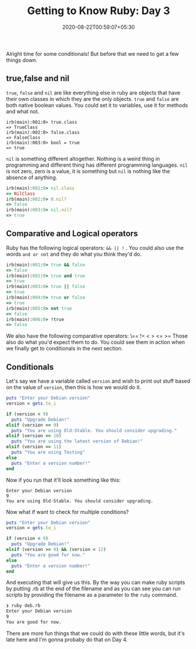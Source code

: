 #+TITLE: Getting to Know Ruby: Day 3
#+date: 2020-08-22T00:59:07+05:30
#+tags[]: ruby basics conditionals comparison

Alright time for some conditionals! But before that we need to get a few things down.
** true,false and nil
=true=, =false= and =nil=  are like everything else in ruby are objects that have their own classes in which they are the only objects. =true= and =false= are both native boolean values. You could set it to variables, use it for methods and what not. 
#+begin_src 
irb(main):001:0> true.class
=> TrueClass
irb(main):002:0> false.class
=> FalseClass
irb(main):003:0> bool = true
=> true
#+end_src
=nil= is something different altogether. Nothing is a weird thing in programming and different thing has different programming languages. =nil= is not zero, zero is a value, it is something but =nil= is nothing like the absence of anything. 
#+begin_src ruby
irb(main):001:0> nil.class
=> NilClass
irb(main):002:0> 0.nil?
=> false
irb(main):003:0> nil.nil?
=> true
#+end_src
** Comparative and Logical operators
Ruby has the following logical operators: =&& || != . You could also use the words =and or not= and they do what you think they'd do.
 #+begin_src ruby
irb(main):001:0> true && false
=> false
irb(main):002:0> true and true
=> true
irb(main):003:0> true || false
=> true
irb(main):004:0> true or false
=> true
irb(main):005:0> not true
=> false
irb(main):006:0> !true
=> false
 #+end_src
We also have the following comparative operators: \== != < > <= >=
Those also do what you'd expect them to do. You could see them in action when we finally get to conditionals in the next section.
** Conditionals
Let's say we have a variable called =version= and wish to print out stuff based on the value of =version=, then this is how we would do it.

#+begin_src ruby
puts "Enter your Debian version"
version = gets.to_i

if (version < 9)
  puts "Upgrade Debian!"
elsif (version == 9)
  puts "You are using Old-Stable. You should consider upgrading."
elsif (version == 10)
  puts "You are using the latest version of Debian!"
elsif (version == 11)
  puts "You are using Testing"
else
  puts "Enter a version number!"
end
#+end_src
Now if you run that it'll look something like this:
#+begin_src
Enter your Debian version
9
You are using Old-Stable. You should consider upgrading.
#+end_src
Now what if want to check for multiple conditions? 
#+begin_src ruby
puts "Enter your Debian version"
version = gets.to_i

if (version < 9)
  puts "Upgrade Debian!"
elsif (version >= 9) && (version < 12)
  puts "You are good for now."
else
  puts "Enter a version number!"
end
#+end_src
And executing that will give us this. By the way you can make ruby scripts by putting .rb at the end of the filename and as you can see you can run scripts by providing the filename as a parameter to the =ruby= command.
#+begin_src sh 
❯ ruby deb.rb
Enter your Debian version
9
You are good for now.
#+end_src
There are more fun things that we could do with these little words, but it's late here and I'm gonna probaby do that on Day 4.
